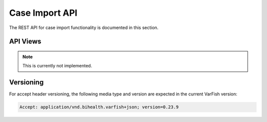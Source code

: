 .. _api_importer:

===============
Case Import API
===============

The REST API for case import functionality is documented in this section.


---------
API Views
---------

.. note::

    This is currently not implemented.


----------
Versioning
----------

For accept header versioning, the following media type and version are expected in the current VarFish version:

.. code-block:: console

    Accept: application/vnd.bihealth.varfish+json; version=0.23.9

